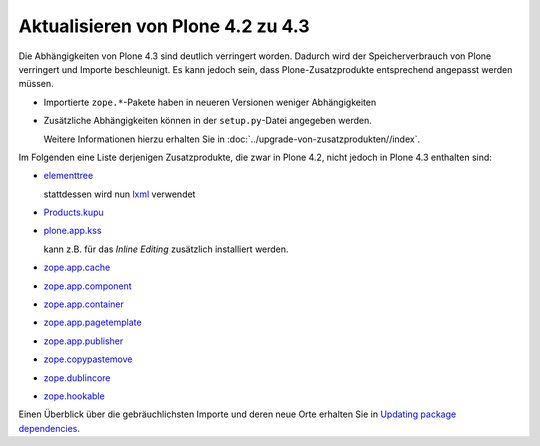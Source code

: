 ==================================
Aktualisieren von Plone 4.2 zu 4.3
==================================

Die Abhängigkeiten von Plone 4.3 sind deutlich verringert worden. Dadurch wird der Speicherverbrauch von Plone verringert und Importe beschleunigt. Es kann jedoch sein, dass Plone-Zusatzprodukte entsprechend angepasst werden müssen.

- Importierte ``zope.*``-Pakete haben in neueren
  Versionen weniger Abhängigkeiten
- Zusätzliche Abhängigkeiten können in der
  ``setup.py``-Datei angegeben werden.

  Weitere Informationen hierzu erhalten Sie in :doc:`../upgrade-von-zusatzprodukten//index`.

Im Folgenden eine Liste derjenigen Zusatzprodukte, die zwar in Plone 4.2, nicht jedoch in Plone 4.3 enthalten sind:

- `elementtree <http://effbot.org/zone/element-index.htm>`_

  stattdessen wird nun `lxml <http://lxml.de/>`_ verwendet

- `Products.kupu <https://pypi.python.org/pypi/Products.kupu/1.5.0>`_
- `plone.app.kss <https://pypi.python.org/pypi/plone.app.kss>`_

  kann z.B. für das *Inline Editing* zusätzlich
  installiert werden.

- `zope.app.cache
  <https://pypi.python.org/pypi/zope.app.cache>`_
- `zope.app.component
  <https://pypi.python.org/pypi/zope.app.component>`_
- `zope.app.container
  <https://pypi.python.org/pypi/zope.app.container>`_
- `zope.app.pagetemplate
  <https://pypi.python.org/pypi/zope.app.pagetemplate>`_
- `zope.app.publisher
  <https://pypi.python.org/pypi/zope.app.publisher/3.10.2>`_
- `zope.copypastemove
  <https://pypi.python.org/pypi/zope.copypastemove>`_
- `zope.dublincore
  <https://pypi.python.org/pypi/zope.dublincore>`_
- `zope.hookable
  <https://pypi.python.org/pypi/zope.hookable>`_

Einen Überblick über die gebräuchlichsten Importe und
deren neue Orte erhalten Sie in `Updating package dependencies <http://plone.org/documentation/manual/upgrade-guide/version/upgrading-plone-4.2-to-4.3/updating-package-dependencies>`_.
